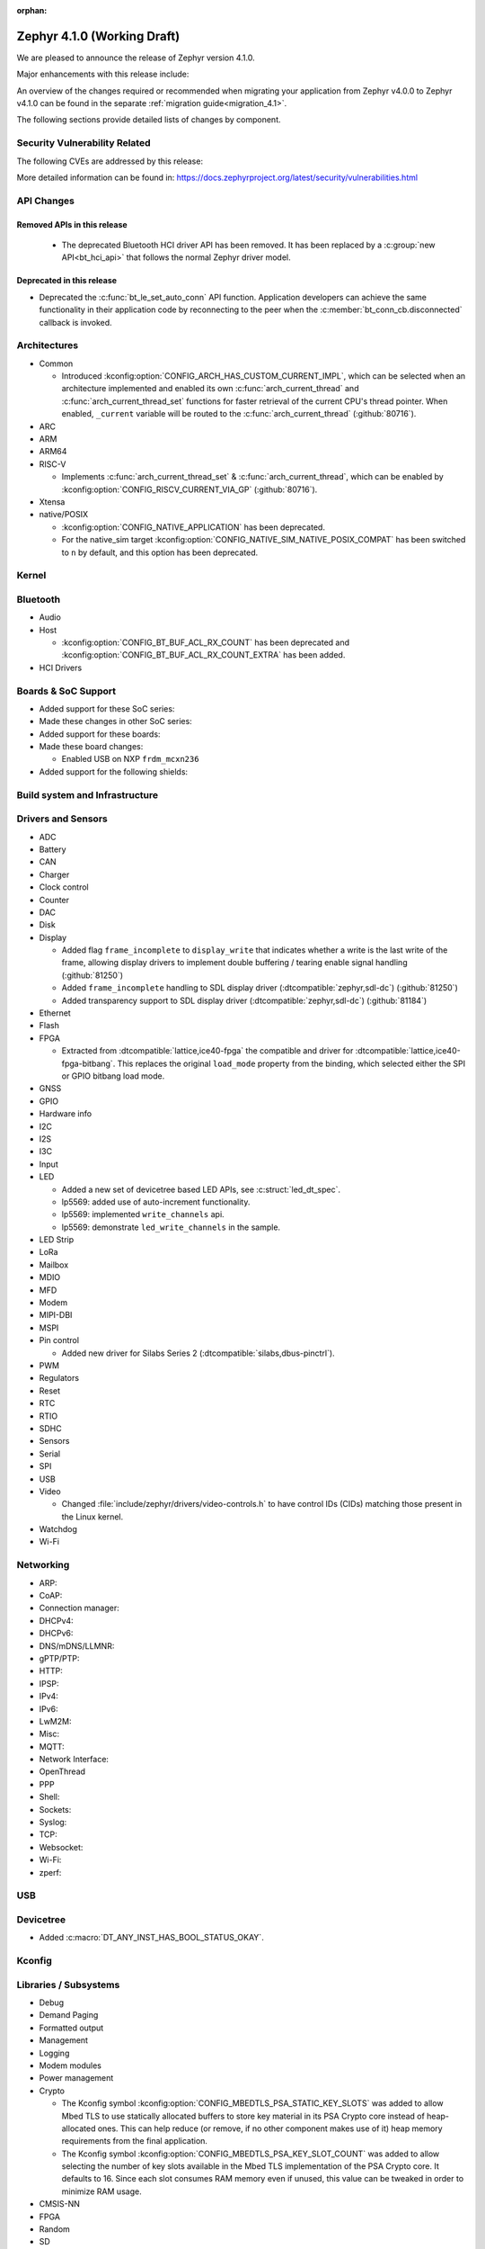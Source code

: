 :orphan:

.. _zephyr_4.1:

Zephyr 4.1.0 (Working Draft)
############################

We are pleased to announce the release of Zephyr version 4.1.0.

Major enhancements with this release include:

An overview of the changes required or recommended when migrating your application from Zephyr
v4.0.0 to Zephyr v4.1.0 can be found in the separate :ref:`migration guide<migration_4.1>`.

The following sections provide detailed lists of changes by component.

Security Vulnerability Related
******************************
The following CVEs are addressed by this release:

More detailed information can be found in:
https://docs.zephyrproject.org/latest/security/vulnerabilities.html

API Changes
***********

Removed APIs in this release
============================

 * The deprecated Bluetooth HCI driver API has been removed. It has been replaced by a
   :c:group:`new API<bt_hci_api>` that follows the normal Zephyr driver model.

Deprecated in this release
==========================

* Deprecated the :c:func:`bt_le_set_auto_conn` API function. Application developers can achieve
  the same functionality in their application code by reconnecting to the peer when the
  :c:member:`bt_conn_cb.disconnected` callback is invoked.

Architectures
*************

* Common

  * Introduced :kconfig:option:`CONFIG_ARCH_HAS_CUSTOM_CURRENT_IMPL`, which can be selected when
    an architecture implemented and enabled its own :c:func:`arch_current_thread` and
    :c:func:`arch_current_thread_set` functions for faster retrieval of the current CPU's thread
    pointer. When enabled, ``_current`` variable will be routed to the
    :c:func:`arch_current_thread` (:github:`80716`).

* ARC

* ARM

* ARM64

* RISC-V

  * Implements :c:func:`arch_current_thread_set` & :c:func:`arch_current_thread`, which can be enabled
    by :kconfig:option:`CONFIG_RISCV_CURRENT_VIA_GP` (:github:`80716`).

* Xtensa

* native/POSIX

  * :kconfig:option:`CONFIG_NATIVE_APPLICATION` has been deprecated.
  * For the native_sim target :kconfig:option:`CONFIG_NATIVE_SIM_NATIVE_POSIX_COMPAT` has been
    switched to ``n`` by default, and this option has been deprecated.

Kernel
******

Bluetooth
*********

* Audio

* Host

  * :kconfig:option:`CONFIG_BT_BUF_ACL_RX_COUNT` has been deprecated and
    :kconfig:option:`CONFIG_BT_BUF_ACL_RX_COUNT_EXTRA` has been added.

* HCI Drivers

Boards & SoC Support
********************

* Added support for these SoC series:

* Made these changes in other SoC series:

* Added support for these boards:

* Made these board changes:

  * Enabled USB on NXP ``frdm_mcxn236``

* Added support for the following shields:

Build system and Infrastructure
*******************************

Drivers and Sensors
*******************

* ADC

* Battery

* CAN

* Charger

* Clock control

* Counter

* DAC

* Disk

* Display

  * Added flag ``frame_incomplete`` to ``display_write`` that indicates whether a write is the last
    write of the frame, allowing display drivers to implement double buffering / tearing enable
    signal handling (:github:`81250`)
  * Added ``frame_incomplete`` handling to SDL display driver (:dtcompatible:`zephyr,sdl-dc`)
    (:github:`81250`)
  * Added transparency support to SDL display driver (:dtcompatible:`zephyr,sdl-dc`) (:github:`81184`)

* Ethernet

* Flash

* FPGA

  * Extracted from :dtcompatible:`lattice,ice40-fpga` the compatible and driver for
    :dtcompatible:`lattice,ice40-fpga-bitbang`. This replaces the original ``load_mode`` property from
    the binding, which selected either the SPI or GPIO bitbang load mode.

* GNSS

* GPIO

* Hardware info

* I2C

* I2S

* I3C

* Input

* LED

  * Added a new set of devicetree based LED APIs, see :c:struct:`led_dt_spec`.
  * lp5569: added use of auto-increment functionality.
  * lp5569: implemented ``write_channels`` api.
  * lp5569: demonstrate ``led_write_channels`` in the sample.

* LED Strip

* LoRa

* Mailbox

* MDIO

* MFD

* Modem

* MIPI-DBI

* MSPI

* Pin control

  * Added new driver for Silabs Series 2 (:dtcompatible:`silabs,dbus-pinctrl`).

* PWM

* Regulators

* Reset

* RTC

* RTIO

* SDHC

* Sensors

* Serial

* SPI

* USB

* Video

  * Changed :file:`include/zephyr/drivers/video-controls.h` to have control IDs (CIDs) matching
    those present in the Linux kernel.

* Watchdog

* Wi-Fi

Networking
**********

* ARP:

* CoAP:

* Connection manager:

* DHCPv4:

* DHCPv6:

* DNS/mDNS/LLMNR:

* gPTP/PTP:

* HTTP:

* IPSP:

* IPv4:

* IPv6:

* LwM2M:

* Misc:

* MQTT:

* Network Interface:

* OpenThread

* PPP

* Shell:

* Sockets:

* Syslog:

* TCP:

* Websocket:

* Wi-Fi:

* zperf:

USB
***

Devicetree
**********

* Added :c:macro:`DT_ANY_INST_HAS_BOOL_STATUS_OKAY`.

Kconfig
*******

Libraries / Subsystems
**********************

* Debug

* Demand Paging

* Formatted output

* Management

* Logging

* Modem modules

* Power management

* Crypto

  * The Kconfig symbol :kconfig:option:`CONFIG_MBEDTLS_PSA_STATIC_KEY_SLOTS` was
    added to allow Mbed TLS to use statically allocated buffers to store key material
    in its PSA Crypto core instead of heap-allocated ones. This can help reduce
    (or remove, if no other component makes use of it) heap memory requirements
    from the final application.

  * The Kconfig symbol :kconfig:option:`CONFIG_MBEDTLS_PSA_KEY_SLOT_COUNT` was
    added to allow selecting the number of key slots available in the Mbed TLS
    implementation of the PSA Crypto core. It defaults to 16. Since each
    slot consumes RAM memory even if unused, this value can be tweaked in order
    to minimize RAM usage.

* CMSIS-NN

* FPGA

* Random

* SD

* State Machine Framework

* Storage

* Task Watchdog

* POSIX API

* LoRa/LoRaWAN

* ZBus

HALs
****

* Nordic

* STM32

* ADI

* Espressif

MCUboot
*******

OSDP
****

Trusted Firmware-M
******************

LVGL
****

* Added ``frame_incomplete`` support to indicate whether a write is the last
  write of the frame (:github:`81250`)

Tests and Samples
*****************

* Fixed incorrect alpha values in :zephyr_file:`samples/drivers/display`. (:github:`81184`)
* Added :zephyr_file:`samples/modules/lvgl/screen_transparency`. (:github:`81184`)

Issue Related Items
*******************

Known Issues
============
